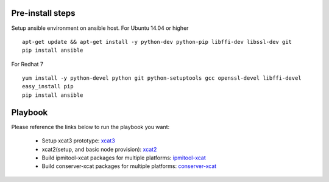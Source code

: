 Pre-install steps
=================

Setup ansible environment on ansible host.
For Ubuntu 14.04 or higher
::

  apt-get update && apt-get install -y python-dev python-pip libffi-dev libssl-dev git
  pip install ansible

For Redhat 7
::

  yum install -y python-devel python git python-setuptools gcc openssl-devel libffi-devel
  easy_install pip
  pip install ansible

Playbook
========

Please reference the links below to run the playbook you want:

  .. _xcat3: ansible/xcat3/README.rst
  .. _xcat2: ansible/xcat2/README.rst
  .. _ipmitool-xcat: ansible/ipmitool-xcat/README.rst
  .. _conserver-xcat: ansible/conserver-xcat/README.rst
  - Setup xcat3 prototype: `xcat3`_
  - xcat2(setup, and basic node provision): `xcat2`_
  - Build ipmitool-xcat packages for multiple platforms: `ipmitool-xcat`_
  - Build conserver-xcat packages for multiple platforms: `conserver-xcat`_